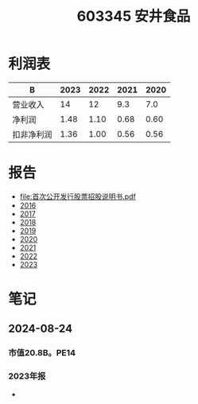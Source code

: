:PROPERTIES:
:ID:       0ceac905-4535-4b71-b411-328acf3e35ea
:END:
#+title: 603345 安井食品

* 利润表
| B          | 2023 | 2022 | 2021 | 2020 |
|------------+------+------+------+------|
| 营业收入   |   14 |   12 |  9.3 |  7.0 |
| 净利润     | 1.48 | 1.10 | 0.68 | 0.60 |
| 扣非净利润 | 1.36 | 1.00 | 0.56 | 0.56 |

* 报告
- [[file:首次公开发行股票招股说明书.pdf]]
- [[file:2016年年度报告.pdf][2016]]
- [[file:2017年年度报告.pdf][2017]]
- [[file:2018年年度报告.pdf][2018]]
- [[file:2019年年度报告.pdf][2019]]
- [[file:安井食品2020年年度报告.pdf][2020]]
- [[file:安井食品2021年年度报告.pdf][2021]]
- [[file:安井食品2022年年度报告.pdf][2022]]
- [[file:安井食品2023年年度报告.pdf][2023]]

* 笔记
** 2024-08-24
*** 市值20.8B。PE14
*** 2023年报
-
